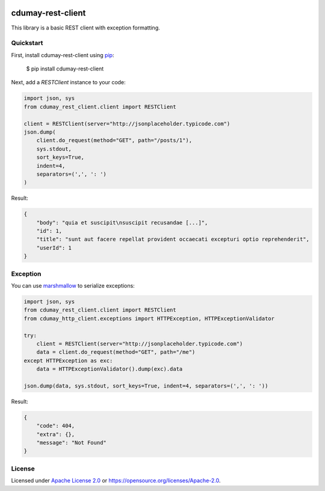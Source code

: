 
.. image:: https://img.shields.io/pypi/v/cdumay-rest-client.svg
   :target: https://pypi.python.org/pypi/cdumay-rest-client/
   :alt: Latest Version

.. image:: https://travis-ci.org/cdumay/cdumay-rest-client.svg?branch=master
   :target: https://travis-ci.org/cdumay/cdumay-rest-client
   :alt: Latest version


.. image:: https://readthedocs.org/projects/cdumay-rest-client/badge/?version=latest
   :target: http://cdumay-rest-client.readthedocs.io/en/latest/?badge=latest
   :alt: Documentation Status

.. image:: https://img.shields.io/badge/license-Apache%202.0-blue.svg
    :target: https://github.com/cdumay/cdumay-rest-client/blob/master/LICENSE

cdumay-rest-client
==================

This library is a basic REST client with exception formatting.

Quickstart
----------

First, install cdumay-rest-client using 
`pip <https://pip.pypa.io/en/stable/>`_:

    $ pip install cdumay-rest-client

Next, add a `RESTClient` instance to your code:

.. code-block:: python

    import json, sys
    from cdumay_rest_client.client import RESTClient

    client = RESTClient(server="http://jsonplaceholder.typicode.com")
    json.dump(
        client.do_request(method="GET", path="/posts/1"),
        sys.stdout,
        sort_keys=True,
        indent=4,
        separators=(',', ': ')
    )

Result:

.. code-block:: python

    {
        "body": "quia et suscipit\nsuscipit recusandae [...]",
        "id": 1,
        "title": "sunt aut facere repellat provident occaecati excepturi optio reprehenderit",
        "userId": 1
    }

Exception
---------

You can use `marshmallow <https://marshmallow.readthedocs.io/en/latest>`_
to serialize exceptions:

.. code-block:: python

    import json, sys
    from cdumay_rest_client.client import RESTClient
    from cdumay_http_client.exceptions import HTTPException, HTTPExceptionValidator

    try:
        client = RESTClient(server="http://jsonplaceholder.typicode.com")
        data = client.do_request(method="GET", path="/me")
    except HTTPException as exc:
        data = HTTPExceptionValidator().dump(exc).data

    json.dump(data, sys.stdout, sort_keys=True, indent=4, separators=(',', ': '))

Result:

.. code-block:: python

    {
        "code": 404,
        "extra": {},
        "message": "Not Found"
    }

License
-------

Licensed under `Apache License 2.0 <./LICENSE>`_ or https://opensource.org/licenses/Apache-2.0.